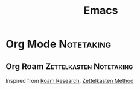 :PROPERTIES:
:ID:       446ffadd-ce25-4280-b6ee-dbc7c010cb77
:ROAM_REFS: https://www.gnu.org/software/emacs/
:END:
#+title: Emacs

* Org Mode                                                       :Notetaking:
:PROPERTIES:
:ID:       e80626ad-6c12-4ddc-9fe1-2a51e136f1b3
:ROAM_REFS: https://orgmode.org/
:END:
** Org Roam                                         :Zettelkasten:Notetaking:
:PROPERTIES:
:ID:       1dd1a32b-b147-49f2-b289-c0a7c439a8f7
:ROAM_REFS: https://www.orgroam.com/
:END:
Inspired from [[id:a11217ac-536b-4156-8dba-11274d01fdb8][Roam Research]], [[id:cab366f8-6204-4dbb-a201-35f807bd3423][Zettelkasten Method]]
